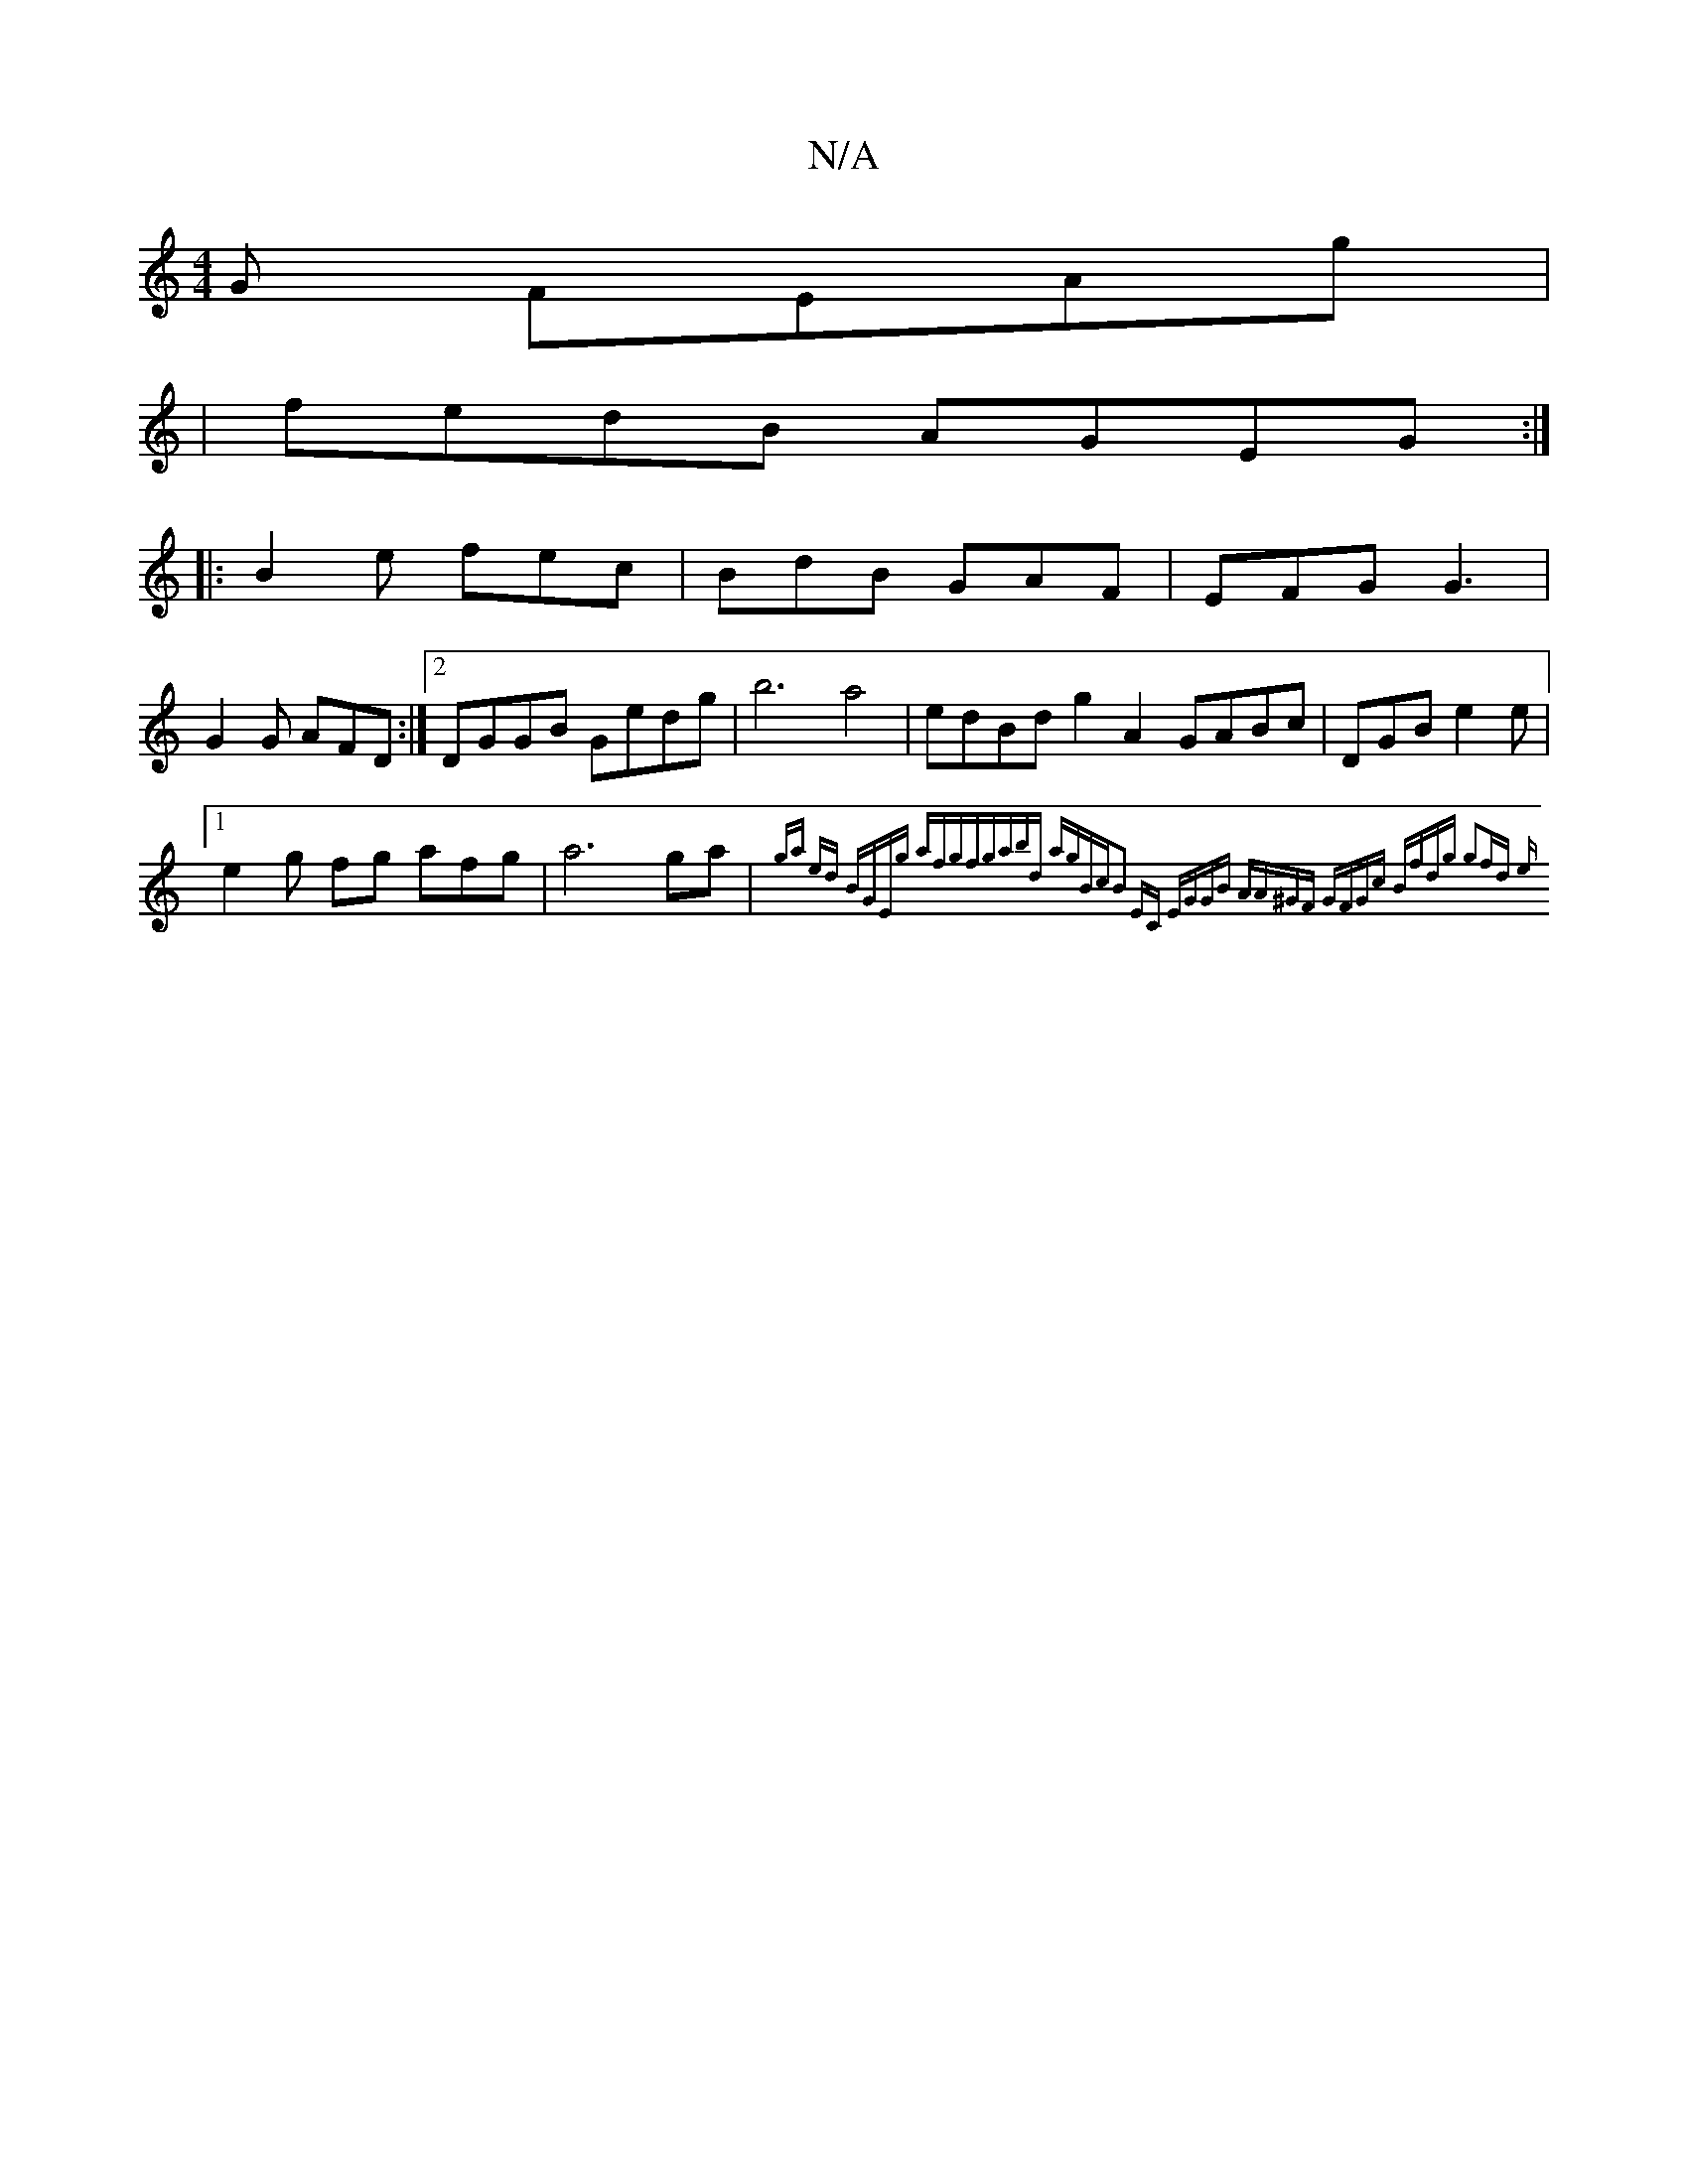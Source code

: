 X:1
T:N/A
M:4/4
R:N/A
K:Cmajor
G FEAg|
|fedB AGEG:|
|:B2e fec | BdB GAF | EFG G3 |
G2 G AFD :|2 DGGB Gedg|b6a4 | edBd g2 A2 GABc|DGB-e2 e|
[1 e2g fg afg | a6ga | (3{ga ed BGEg afgf|gabd agBc|B2 EC EGGB | AA^GF GFGc |1 Bfdg g2fd | e